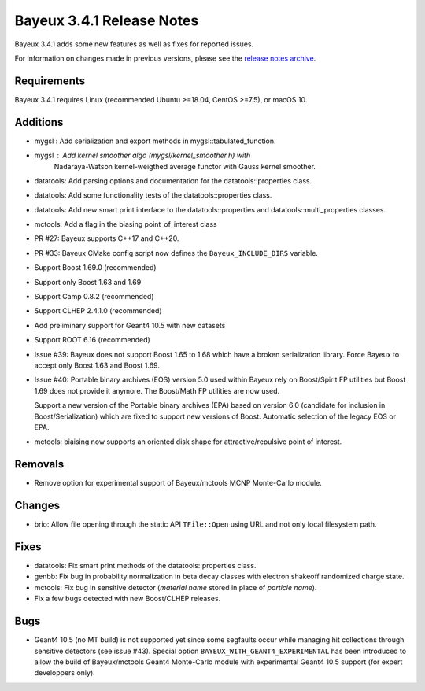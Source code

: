 =============================
Bayeux 3.4.1 Release Notes
=============================

Bayeux 3.4.1 adds some new features as well as fixes for reported issues.

For information on changes made in previous versions, please see
the `release notes archive`_.

.. _`release notes archive` : archived_notes/index.rst

.. contents:

Requirements
============

Bayeux 3.4.1 requires Linux (recommended Ubuntu >=18.04, CentOS >=7.5),
or macOS 10.


Additions
=========

* mygsl : Add serialization and export methods in mygsl::tabulated_function.
* mygsl : Add kernel smoother algo (mygsl/kernel_smoother.h) with
          Nadaraya-Watson kernel-weigthed average functor with Gauss kernel smoother.
* datatools: Add parsing options and documentation for the datatools::properties class.
* datatools: Add some functionality tests of the datatools::properties class.
* datatools: Add new smart print interface to the datatools::properties
  and datatools::multi_properties classes.
* mctools: Add a flag in the biasing point_of_interest class
* PR #27: Bayeux supports C++17 and C++20.
* PR #33: Bayeux CMake config script now defines the ``Bayeux_INCLUDE_DIRS`` variable.
* Support Boost 1.69.0 (recommended)
* Support only Boost 1.63 and 1.69 
* Support Camp 0.8.2 (recommended)
* Support CLHEP 2.4.1.0 (recommended)
* Add preliminary support for Geant4 10.5 with new datasets
* Support ROOT 6.16 (recommended)
* Issue #39: Bayeux does not support Boost 1.65 to 1.68 which
  have a broken serialization library.
  Force Bayeux to accept only Boost 1.63 and Boost 1.69.
* Issue #40: Portable binary archives (EOS) version 5.0
  used within Bayeux rely on Boost/Spirit FP utilities but
  Boost 1.69 does not provide it anymore.
  The Boost/Math  FP utilities are now used.

  Support a new version of the Portable binary archives (EPA) based on
  version 6.0 (candidate for inclusion in Boost/Serialization)
  which are fixed to support new versions of Boost. Automatic selection
  of the legacy EOS or EPA.
* mctools:  biaising   now  supports   an  oriented  disk   shape  for
  attractive/repulsive point of interest.

Removals
=========

* Remove option for experimental support of Bayeux/mctools  MCNP
  Monte-Carlo module.

Changes
=======

* brio: Allow file opening through the static API ``TFile::Open`` using URL
  and not only local filesystem path.

Fixes
=====

* datatools:  Fix smart  print  methods  of the  datatools::properties
  class.
* genbb: Fix  bug in probability  normalization in beta  decay classes
  with electron shakeoff randomized charge state.
* mctools:  Fix bug  in sensitive  detector (*material  name* stored  in
  place of *particle name*).
* Fix a few bugs detected with new Boost/CLHEP releases.

Bugs
====

* Geant4 10.5 (no MT build) is  not supported yet since some segfaults
  occur  while managing  hit collections  through sensitive  detectors
  (see issue #43).  Special option ``BAYEUX_WITH_GEANT4_EXPERIMENTAL``
  has  been introduced  to allow  the build  of Bayeux/mctools  Geant4
  Monte-Carlo module with experimental Geant4 10.5 support (for expert
  developpers only).


.. end

